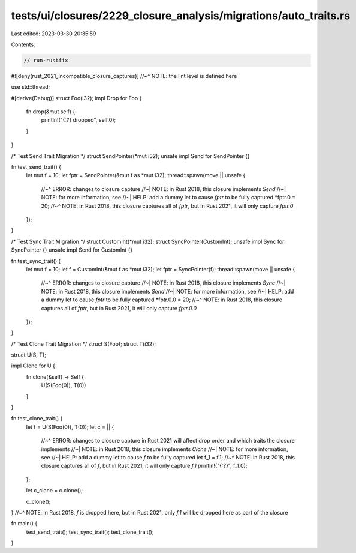 tests/ui/closures/2229_closure_analysis/migrations/auto_traits.rs
=================================================================

Last edited: 2023-03-30 20:35:59

Contents:

.. code-block:: rs

    // run-rustfix
#![deny(rust_2021_incompatible_closure_captures)]
//~^ NOTE: the lint level is defined here

use std::thread;

#[derive(Debug)]
struct Foo(i32);
impl Drop for Foo {
    fn drop(&mut self) {
        println!("{:?} dropped", self.0);
    }
}

/* Test Send Trait Migration */
struct SendPointer(*mut i32);
unsafe impl Send for SendPointer {}

fn test_send_trait() {
    let mut f = 10;
    let fptr = SendPointer(&mut f as *mut i32);
    thread::spawn(move || unsafe {
        //~^ ERROR: changes to closure capture
        //~| NOTE: in Rust 2018, this closure implements `Send`
        //~| NOTE: for more information, see
        //~| HELP: add a dummy let to cause `fptr` to be fully captured
        *fptr.0 = 20;
        //~^ NOTE: in Rust 2018, this closure captures all of `fptr`, but in Rust 2021, it will only capture `fptr.0`
    });
}

/* Test Sync Trait Migration */
struct CustomInt(*mut i32);
struct SyncPointer(CustomInt);
unsafe impl Sync for SyncPointer {}
unsafe impl Send for CustomInt {}

fn test_sync_trait() {
    let mut f = 10;
    let f = CustomInt(&mut f as *mut i32);
    let fptr = SyncPointer(f);
    thread::spawn(move || unsafe {
        //~^ ERROR: changes to closure capture
        //~| NOTE: in Rust 2018, this closure implements `Sync`
        //~| NOTE: in Rust 2018, this closure implements `Send`
        //~| NOTE: for more information, see
        //~| HELP: add a dummy let to cause `fptr` to be fully captured
        *fptr.0.0 = 20;
        //~^ NOTE: in Rust 2018, this closure captures all of `fptr`, but in Rust 2021, it will only capture `fptr.0.0`
    });
}

/* Test Clone Trait Migration */
struct S(Foo);
struct T(i32);

struct U(S, T);

impl Clone for U {
    fn clone(&self) -> Self {
        U(S(Foo(0)), T(0))
    }
}

fn test_clone_trait() {
    let f = U(S(Foo(0)), T(0));
    let c = || {
        //~^ ERROR: changes to closure capture in Rust 2021 will affect drop order and which traits the closure implements
        //~| NOTE: in Rust 2018, this closure implements `Clone`
        //~| NOTE: for more information, see
        //~| HELP: add a dummy let to cause `f` to be fully captured
        let f_1 = f.1;
        //~^ NOTE: in Rust 2018, this closure captures all of `f`, but in Rust 2021, it will only capture `f.1`
        println!("{:?}", f_1.0);
    };

    let c_clone = c.clone();

    c_clone();
}
//~^ NOTE: in Rust 2018, `f` is dropped here, but in Rust 2021, only `f.1` will be dropped here as part of the closure

fn main() {
    test_send_trait();
    test_sync_trait();
    test_clone_trait();
}


